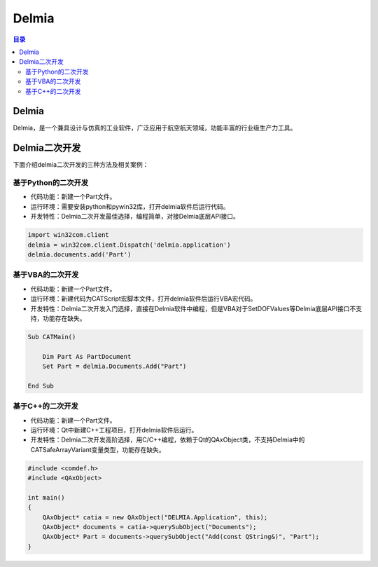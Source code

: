 Delmia
=========
.. contents:: 目录

Delmia
--------
Delmia，是一个兼具设计与仿真的工业软件，广泛应用于航空航天领域，功能丰富的行业级生产力工具。

Delmia二次开发
----------------
下面介绍delmia二次开发的三种方法及相关案例：

基于Python的二次开发
~~~~~~~~~~~~~~~~~~~~~~~~~~~~~
- 代码功能：新建一个Part文件。

- 运行环境：需要安装python和pywin32库，打开delmia软件后运行代码。

- 开发特性：Delmia二次开发最佳选择，编程简单，对接Delmia底层API接口。

.. code:: python

    import win32com.client
    delmia = win32com.client.Dispatch('delmia.application')
    delmia.documents.add('Part')

基于VBA的二次开发
~~~~~~~~~~~~~~~~~~~~~~~~~~~~~
- 代码功能：新建一个Part文件。

- 运行环境：新建代码为CATScript宏脚本文件，打开delmia软件后运行VBA宏代码。

- 开发特性：Delmia二次开发入门选择，直接在Delmia软件中编程，但是VBA对于SetDOFValues等Delmia底层API接口不支持，功能存在缺失。

.. code:: c#

    Sub CATMain()

        Dim Part As PartDocument
        Set Part = delmia.Documents.Add("Part")

    End Sub

基于C++的二次开发
~~~~~~~~~~~~~~~~~~~~~~~~~~~~~
- 代码功能：新建一个Part文件。

- 运行环境：Qt中新建C++工程项目，打开delmia软件后运行。

- 开发特性：Delmia二次开发高阶选择，用C/C++编程，依赖于Qt的QAxObject类，不支持Delmia中的CATSafeArrayVariant变量类型，功能存在缺失。

.. code:: c++

    #include <comdef.h>
    #include <QAxObject>

    int main()
    {
        QAxObject* catia = new QAxObject("DELMIA.Application", this);
        QAxObject* documents = catia->querySubObject("Documents");
        QAxObject* Part = documents->querySubObject("Add(const QString&)", "Part");
    }
